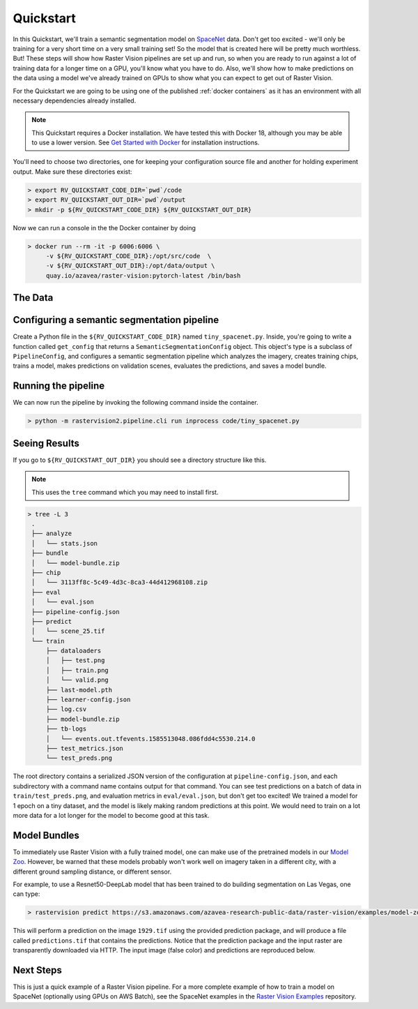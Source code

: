 .. _quickstart:

Quickstart
==========

In this Quickstart, we'll train a semantic segmentation model on `SpaceNet <https://spacenetchallenge.github.io/datasets/datasetHomePage.html>`_ data. Don't get too excited - we'll only be training for a very short time on a very small training set! So the model that is created here will be pretty much worthless. But! These steps will show how Raster Vision pipelines are set up and run, so when you are ready to run against a lot of training data for a longer time on a GPU, you'll know what you have to do. Also, we'll show how to make predictions on the data using a model we've already trained on GPUs to show what you can expect to get out of Raster Vision.

For the Quickstart we are going to be using one of the published :ref:`docker containers`
as it has an environment with all necessary dependencies already installed.

.. seealso:: It is also possible to install Raster Vision using ``pip``, but it can be time-consuming and error-prone to install all the necessary dependencies. See :ref:`install raster vision` for more details.

.. note:: This Quickstart requires a Docker installation. We have tested this with Docker 18, although you may be able to use a lower version. See `Get Started with Docker <https://www.docker.com/get-started>`_ for installation instructions.

You'll need to choose two directories, one for keeping your configuration source file and another for
holding experiment output. Make sure these directories exist:

.. code-block:: console

   > export RV_QUICKSTART_CODE_DIR=`pwd`/code
   > export RV_QUICKSTART_OUT_DIR=`pwd`/output
   > mkdir -p ${RV_QUICKSTART_CODE_DIR} ${RV_QUICKSTART_OUT_DIR}

Now we can run a console in the the Docker container by doing

.. code-block:: terminal

   > docker run --rm -it -p 6006:6006 \
        -v ${RV_QUICKSTART_CODE_DIR}:/opt/src/code  \
        -v ${RV_QUICKSTART_OUT_DIR}:/opt/data/output \
        quay.io/azavea/raster-vision:pytorch-latest /bin/bash

.. seealso:: See :ref:`docker containers` for more information about setting up Raster Vision with Docker containers.

The Data
--------

.. raw:: html

         <div style="position: relative; padding-bottom: 56.25%; overflow: hidden; max-width: 100%;">
             <iframe src="../_static/tiny-spacenet-map.html" frameborder="0" allowfullscreen style="position: absolute; top: 0; left: 0; width: 100%; height: 100%;"></iframe>
         </div>

Configuring a semantic segmentation pipeline
----------------------------------------------

Create a Python file in the ``${RV_QUICKSTART_CODE_DIR}`` named ``tiny_spacenet.py``. Inside, you're going to write a function called ``get_config`` that returns a ``SemanticSegmentationConfig`` object. This object's type is a subclass of ``PipelineConfig``, and configures a semantic segmentation pipeline which analyzes the imagery, creates training chips, trains a model, makes predictions on validation scenes, evaluates the predictions, and saves a model bundle.

.. click:example::

    # tiny_spacenet.py

    from os.path import join

    from rastervision2.core.rv_pipeline import *
    from rastervision2.core.backend import *
    from rastervision2.core.data import *
    from rastervision2.pytorch_backend import *
    from rastervision2.pytorch_learner import *


    def get_config(runner):
        root_uri = '/opt/data/output/'
        base_uri = ('https://s3.amazonaws.com/azavea-research-public-data/'
                    'raster-vision/examples/spacenet')
        train_image_uri = '{}/RGB-PanSharpen_AOI_2_Vegas_img205.tif'.format(base_uri)
        train_label_uri = '{}/buildings_AOI_2_Vegas_img205.geojson'.format(base_uri)
        val_image_uri = '{}/RGB-PanSharpen_AOI_2_Vegas_img25.tif'.format(base_uri)
        val_label_uri = '{}/buildings_AOI_2_Vegas_img25.geojson'.format(base_uri)
        channel_order = [0, 1, 2]
        class_config = ClassConfig(
            names=['building', 'background'],
            colors=['red', 'black'])

        def make_scene(scene_id, image_uri, label_uri):
            """
            - StatsTransformer is used to convert uint16 values to uint8.
            - The GeoJSON does not have a class_id property for each geom,
            so it is inferred as 0 (ie. building) because the default_class_id
            is set to 0.
            - The labels are in the form of GeoJSON which needs to be rasterized
            to use as label for semantic segmentation, so we use a RasterizedSource.
            - The rasterizer set the background (as opposed to foreground) pixels
            to 1 because background_class_id is set to 1.
            """
            raster_source = RasterioSourceConfig(
                uris=[image_uri], channel_order=channel_order,
                transformers=[StatsTransformerConfig()])
            label_source = SemanticSegmentationLabelSourceConfig(
                raster_source=RasterizedSourceConfig(
                    vector_source=GeoJSONVectorSourceConfig(
                        uri=label_uri, default_class_id=0),
                    rasterizer_config=RasterizerConfig(background_class_id=1)
                ))
            return SceneConfig(
                id=scene_id,
                raster_source=raster_source,
                label_source=label_source)

        dataset = DatasetConfig(
            class_config=class_config,
            train_scenes=[make_scene('scene_205', train_image_uri, train_label_uri)],
            validation_scenes=[make_scene('scene_25', val_image_uri, val_label_uri)])

        # Use the PyTorch backend for the SemanticSegmentation pipeline.
        train_chip_sz = 300
        backend = PyTorchSemanticSegmentationConfig(
            model=SemanticSegmentationModelConfig(backbone='resnet50'),
            solver=SolverConfig(
                lr=1e-4,
                num_epochs=1,
                batch_sz=2))
        chip_options = SemanticSegmentationChipOptions(
            window_method='random_sample', chips_per_scene=10)

        return SemanticSegmentationConfig(
            root_uri=root_uri,
            dataset=dataset,
            backend=backend,
            train_chip_sz=train_chip_sz,
            chip_options=chip_options,
            debug=False)


Running the pipeline
---------------------

We can now run the pipeline by invoking the following command inside the container.

.. code-block:: console

   > python -m rastervision2.pipeline.cli run inprocess code/tiny_spacenet.py

Seeing Results
---------------

If you go to ``${RV_QUICKSTART_OUT_DIR}`` you should see a directory structure like this.

.. note:: This uses the ``tree`` command which you may need to install first.

.. code-block:: console

   > tree -L 3
    .
    ├── analyze
    │   └── stats.json
    ├── bundle
    │   └── model-bundle.zip
    ├── chip
    │   └── 3113ff8c-5c49-4d3c-8ca3-44d412968108.zip
    ├── eval
    │   └── eval.json
    ├── pipeline-config.json
    ├── predict
    │   └── scene_25.tif
    └── train
        ├── dataloaders
        │   ├── test.png
        │   ├── train.png
        │   └── valid.png
        ├── last-model.pth
        ├── learner-config.json
        ├── log.csv
        ├── model-bundle.zip
        ├── tb-logs
        │   └── events.out.tfevents.1585513048.086fdd4c5530.214.0
        ├── test_metrics.json
        └── test_preds.png

The root directory contains a serialized JSON version of the configuration at ``pipeline-config.json``, and each subdirectory with a command name contains output for that command. You can see test predictions on a batch of data in ``train/test_preds.png``, and evaluation metrics in ``eval/eval.json``, but don't get too excited! We
trained a model for 1 epoch on a tiny dataset, and the model is likely making random predictions at this point. We would need to
train on a lot more data for a lot longer for the model to become good at this task.

Model Bundles
----------------

To immediately use Raster Vision with a fully trained model, one can make use of the pretrained models in our `Model Zoo <https://github.com/azavea/raster-vision-examples#model-zoo>`_. However, be warned that these models probably won't work well on imagery taken in a different city, with a different ground sampling distance, or different sensor.

For example, to use a Resnet50-DeepLab model that has been trained to do building segmentation on Las Vegas, one can type:

.. code-block:: console

   > rastervision predict https://s3.amazonaws.com/azavea-research-public-data/raster-vision/examples/model-zoo/vegas-building-seg-pytorch/predict_package.zip https://s3.amazonaws.com/azavea-research-public-data/raster-vision/examples/model-zoo/vegas-building-seg/1929.tif prediction.tif
This will perform a prediction on the image ``1929.tif`` using the provided prediction package, and will produce a file called ``predictions.tif`` that contains the predictions.
Notice that the prediction package and the input raster are transparently downloaded via HTTP.
The input image (false color) and predictions are reproduced below.

.. image:: ../img/vegas/1929.png
  :width: 333
  :alt: The input image

.. image:: ../img/vegas/predictions.png
  :width: 333
  :alt: The predictions

.. seealso:: You can read more about the :ref:`model bundle` concept and the :ref:`predict cli command` CLI command in the documentation.


Next Steps
----------

This is just a quick example of a Raster Vision pipeline. For a more complete example of how to train
a model on SpaceNet (optionally using GPUs on AWS Batch), see the SpaceNet examples in the `Raster Vision Examples <https://github.com/azavea/raster-vision-examples>`_ repository.
